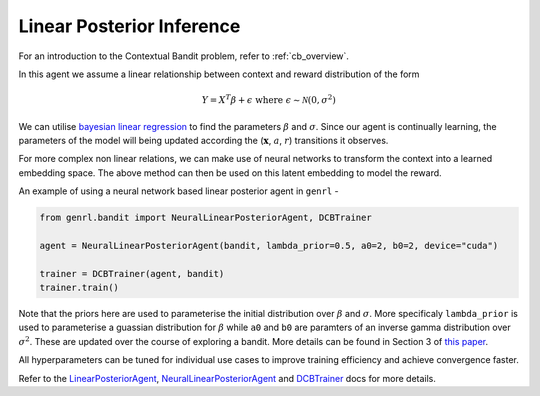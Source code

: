 Linear Posterior Inference
==========================

For an introduction to the Contextual Bandit problem, refer to :ref:`cb_overview`.

In this agent we assume a linear relationship between context and reward
distribution of the form

.. math:: Y = X^T \beta + \epsilon \ \ \text{where} \ \epsilon \sim \mathcal{N}(0, \sigma^2)

We can utilise `bayesian linear
regression <https://en.wikipedia.org/wiki/Bayesian_linear_regression>`__
to find the parameters :math:`\beta` and :math:`\sigma`. Since our agent
is continually learning, the parameters of the model will being updated
according the (:math:`\mathbf{x}`, :math:`a`, :math:`r`) transitions it
observes.

For more complex non linear relations, we can make use of neural
networks to transform the context into a learned embedding space. The
above method can then be used on this latent embedding to model the
reward.

An example of using a neural network based linear posterior agent in
``genrl`` -

.. code:: python

    from genrl.bandit import NeuralLinearPosteriorAgent, DCBTrainer

    agent = NeuralLinearPosteriorAgent(bandit, lambda_prior=0.5, a0=2, b0=2, device="cuda")

    trainer = DCBTrainer(agent, bandit)
    trainer.train()

Note that the priors here are used to parameterise the initial
distribution over :math:`\beta` and :math:`\sigma`. More specificaly
``lambda_prior`` is used to parameterise a guassian distribution for
:math:`\beta` while ``a0`` and ``b0`` are paramters of an inverse gamma
distribution over :math:`\sigma^2`. These are updated over the course of
exploring a bandit. More details can be found in Section 3 of 
`this paper <https://arxiv.org/pdf/1802.09127.pdf>`__.

All hyperparameters can be tuned for individual use cases to improve
training efficiency and achieve convergence faster.

Refer to the 
`LinearPosteriorAgent <../../../api/bandit/genrl.bandit.agents.cb_agents.html#module-genrl.bandit.agents.cb_agents.linpos>`__, 
`NeuralLinearPosteriorAgent <../../../api/bandit/genrl.bandit.agents.cb_agents.html#module-genrl.bandit.agents.cb_agents.neural_linpos>`__ 
and 
`DCBTrainer <../../../api/common/bandit.html#module-genrl.bandit.trainer>`__ 
docs for more details.
